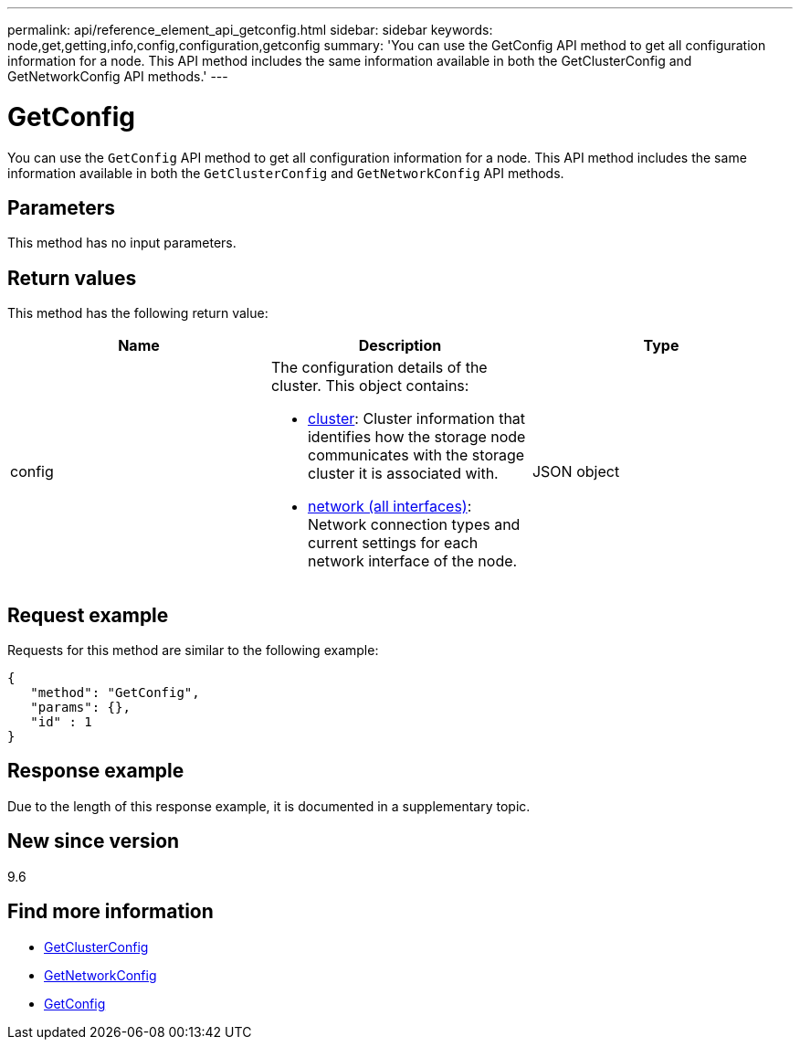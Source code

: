 ---
permalink: api/reference_element_api_getconfig.html
sidebar: sidebar
keywords: node,get,getting,info,config,configuration,getconfig
summary: 'You can use the GetConfig API method to get all configuration information for a node. This API method includes the same information available in both the GetClusterConfig and GetNetworkConfig API methods.'
---

= GetConfig
:icons: font
:imagesdir: ../media/

[.lead]
You can use the `GetConfig` API method to get all configuration information for a node. This API method includes the same information available in both the `GetClusterConfig` and `GetNetworkConfig` API methods.

== Parameters

This method has no input parameters.

== Return values

This method has the following return value:

[options="header"]
|===
|Name |Description |Type
a|
config
a|
The configuration details of the cluster. This object contains:

* xref:reference_element_api_cluster.adoc[cluster]: Cluster information that identifies how the storage node communicates with the storage cluster it is associated with.
* xref:reference_element_api_network_all_interfaces.adoc[network (all interfaces)]: Network connection types and current settings for each network interface of the node.

a|
JSON object
|===

== Request example

Requests for this method are similar to the following example:

----
{
   "method": "GetConfig",
   "params": {},
   "id" : 1
}
----

== Response example

Due to the length of this response example, it is documented in a supplementary topic.

== New since version

9.6

== Find more information

* xref:reference_element_api_getclusterconfig.adoc[GetClusterConfig]
* xref:reference_element_api_getnetworkconfig.adoc[GetNetworkConfig]
* xref:reference_element_api_response_example_getconfig.adoc[GetConfig]
